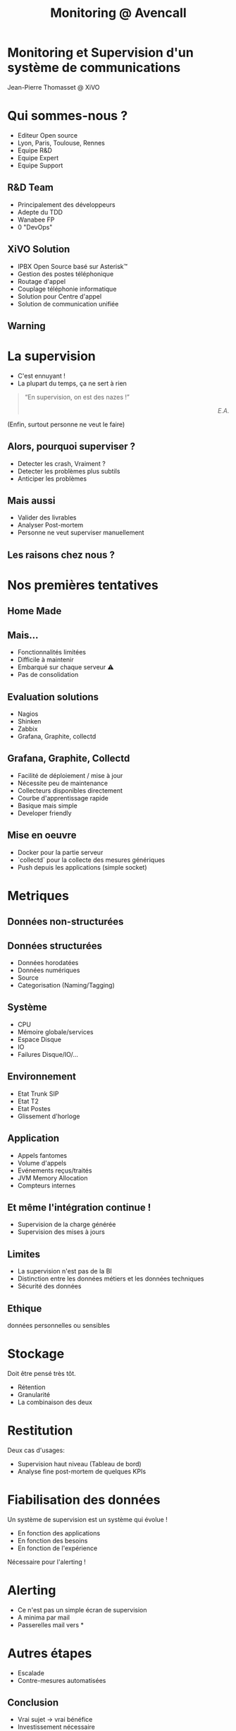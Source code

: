 #+TITLE: Monitoring @ Avencall
#+OPTIONS: num:nil
#+OPTIONS: toc:nil 
#+OPTIONS: reveal_title_slide:nil
#+OPTIONS: reveal_slide_number:nil
#+REVEAL_HLEVEL: 1
#+REVEAL_THEME: solarized
#+REVEAL_EXTRA_CSS: style.css


* Monitoring et Supervision d'un système de communications
Jean-Pierre Thomasset @ XiVO

* Qui sommes-nous ?
[[./img/logo_xivo.png]]
- Editeur Open source
- Lyon, Paris, Toulouse, Rennes
- Equipe R&D
- Equipe Expert 
- Equipe Support

** R&D Team
#+ATTR_REVEAL: :frag (appear)
- Principalement des développeurs
- Adepte du TDD
- Wanabee FP
- 0 "DevOps"

** XiVO Solution
[[./img/logo_xivo.png]]

#+ATTR_REVEAL: :frag (appear)
- IPBX Open Source basé sur Asterisk™ 
- Gestion des postes téléphonique
- Routage d'appel
- Couplage téléphonie informatique
- Solution pour Centre d'appel
- Solution de communication unifiée

** Warning
[[./img/dunning-kruger-effect.jpg]]

* La supervision
#+ATTR_REVEAL: :frag (appear)
- C'est ennuyant !
- La plupart du temps, ça ne sert à rien
#+ATTR_REVEAL: :frag appear
#+BEGIN_QUOTE
“En supervision, on est des nazes !” @@html:<div align="right"><i>E.A.</i></div>@@
#+END_QUOTE
#+ATTR_REVEAL: :frag appear
(Enfin, surtout personne ne veut le faire)

** Alors, pourquoi superviser ?
#+ATTR_REVEAL: :frag (appear)
- Detecter les crash, Vraiment ?
- Detecter les problèmes plus subtils
- Anticiper les problèmes

** Mais aussi
#+ATTR_REVEAL: :frag (appear)
- Valider des livrables
- Analyser Post-mortem
- Personne ne veut superviser manuellement

** Les raisons chez nous ?
#+ATTR_REVEAL: :frag appear
[[./img/sky-limit.jpg]]

* Nos premières tentatives

** Home Made
[[./img/mcgyver.jpg]]

** Mais...
#+ATTR_REVEAL: :frag (appear)
- Fonctionnalités limitées
- Difficile à maintenir
- Embarqué sur chaque serveur ⚠
- Pas de consolidation

** Evaluation solutions
#+ATTR_REVEAL: :frag (appear)
- Nagios
- Shinken
- Zabbix
- Grafana, Graphite, collectd

** Grafana, Graphite, Collectd
#+ATTR_REVEAL: :frag (appear)
- Facilité de déploiement / mise à jour
- Nécessite peu de maintenance
- Collecteurs disponibles directement
- Courbe d'apprentissage rapide
- Basique mais simple
- Developer friendly

** Mise en oeuvre
#+ATTR_REVEAL: :frag (appear)
- Docker pour la partie serveur
- `collectd` pour la collecte des mesures génériques
- Push depuis les applications (simple socket)

* Metriques

** Données non-structurées
[[./img/log.jpg]]

** Données structurées
#+ATTR_REVEAL: :frag (appear)
- Données horodatées
- Données numériques
- Source
- Categorisation (Naming/Tagging)

** Système
- CPU
- Mémoire globale/services
- Espace Disque
- IO
- Failures Disque/IO/...

** Environnement
- Etat Trunk SIP
- Etat T2
- Etat Postes
- Glissement d'horloge

** Application
- Appels fantomes
- Volume d'appels
- Evénements reçus/traités
- JVM Memory Allocation
- Compteurs internes

** Et même l'intégration continue !
- Supervision de la charge générée
- Supervision des mises à jours

** Limites
#+ATTR_REVEAL: :frag (appear)
- La supervision n'est pas de la BI
- Distinction entre les données métiers et les données techniques
- Sécurité des données

** Ethique
[[./img/vader.jpg]]
données personnelles ou sensibles

* Stockage
Doit être pensé très tôt.
#+ATTR_REVEAL: :frag (appear)
- Rétention
- Granularité
- La combinaison des deux

* Restitution
Deux cas d'usages:
#+ATTR_REVEAL: :frag (appear)
- Supervision haut niveau (Tableau de bord)
- Analyse fine post-mortem de quelques KPIs

* Fiabilisation des données
Un système de supervision est un système qui évolue !
#+ATTR_REVEAL: :frag (appear)
- En fonction des applications
- En fonction des besoins
- En fonction de l'expérience

#+ATTR_REVEAL: :frag appear
Nécessaire pour l'alerting !

* Alerting
#+ATTR_REVEAL: :frag (appear)
- Ce n'est pas un simple écran de supervision
- A minima par mail
- Passerelles mail vers *

* Autres étapes
#+ATTR_REVEAL: :frag (appear)
- Escalade
- Contre-mesures automatisées

** Conclusion
#+ATTR_REVEAL: :frag (appear)
- Vrai sujet -> vrai bénéfice
- Investissement nécessaire
- Etape par étape

** Merci ☺

Question ?

\\

-----
@@html:<small>@@
https://github.com/jpthomasset/poss-monitoring
\\
[[https://twitter.com/misterjp][@misterjp]]
@@html:</small>@@
